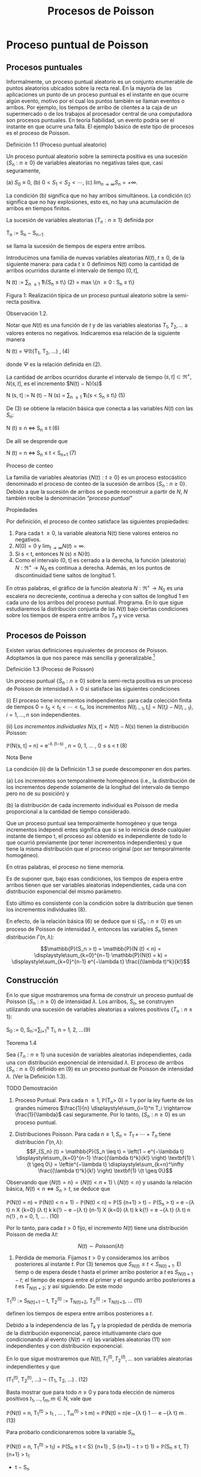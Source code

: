 #+title:Procesos de Poisson
* Proceso puntual de Poisson
** Procesos puntuales
Informalmente, un proceso puntual aleatorio es un conjunto enumerable
de puntos aleatorios ubicados sobre la recta real. En la mayoría de
las aplicaciones un punto de un proceso puntual es el instante en que
ocurre algún evento, motivo por el cual los puntos también se llaman
eventos o arribos. Por ejemplo, los tiempos de arribo de clientes a la
caja de un supermercado o de los trabajos al procesador central de una
computadora son procesos puntuales.  En teoría fiabilidad, un evento
podría ser el instante en que ocurre una falla. El ejemplo básico de
este tipo de procesos es el proceso de Poisson.
**** Definición 1.1 (Proceso puntual aleatorio)
Un proceso puntual aleatorio sobre la semirecta positiva es una
sucesión $\{S_n: n \geq 0\}$ de variables aleatorias no negativas
tales que, casi seguramente,

(a) $S_0 ≡ 0$,
(b) $0 < S_1 < S_2 < \cdots$, 
(c) $\lim_{n \rightarrow \infty}S_n = +\infty$.

La condición (b) significa que no hay arribos simultáneos. La
condición (c) significa que no hay explosiones, esto es, no hay una
acumulación de arribos en tiempos finitos.

La sucesión de variables aleatorias $\{T_n: n \geq 1\}$ definida por

#+name:eq:1
T_n := S_n − S_{n−1}

se llama la sucesión de tiempos de espera entre arribos.

Introducimos una familia de nuevas variables aleatorias $N(t)$, $t
\geq 0$, de la siguiente manera: para cada $t \geq 0$ definimos N(t)
como la cantidad de arribos ocurridos durante el intervalo de tiempo
$(0, t]$,

#+name:eq:2
N (t) := \displaystyle\sum_{n \geq 1} \textbf{1}\{S_n \leq t\} (2)
= max \{n \geq 0 : S_n \leq t\}

Figura 1: Realización típica de un proceso puntual aleatorio sobre la
semi-recta positiva.

**** Observación 1.2. 
Notar que $N(t)$ es una función de $t$ y de las variables aleatorias
$T_1, T_2, \dots$ a valores enteros no negativos. Indicaremos esa
relación de la siguiente manera

#+name:eq:4
N (t) = \Psi(t{T_1, T_2, \dots) , (4)

donde $\Psi$ es la relación definida en (2).

La cantidad de arribos ocurridos durante el intervalo de tiempo $(s,
t] \subset \Re^+ , N(s, t]$, es el incremento $N(t) − N}(s)$

#+name:eq:5
N (s, t] := N (t) − N (s) = \displaystyle\sum_{n \geq 1} \textbf{1}\{s < S_n \leq t\} (5)

De (3) se obtiene la relación básica que conecta a las variables
$N(t)$ con las $S_n$:

#+name:eq:6
N (t) \geq n \iff S_n \leq t (6)

De allí se desprende que

#+name:eq:7
N (t) = n \iff S_n \leq t < S_{n+1} (7)

**** Proceso de conteo
La familia de variables aleatorias $\{N(t) : t \geq 0\}$ es un proceso
estocástico denominado el proceso de conteo de la sucesión de arribos
$\{S_n: n \geq 0\}$. Debido a que la sucesión de arribos se puede
reconstruir a partir de $N$, $N$ también recibe la denominación
/"proceso puntual"/

**** Propiedades
Por definición, el proceso de conteo satisface las siguientes propiedades:
1. Para cada t \geq 0, la variable aleatoria N(t) tiene valores
   enteros no negativos.
2. $N(0) = 0$ y $\lim_{t\rightarrow\infty}N(t) = \infty$.
3. Si s < t, entonces N (s) \leq N}(t).
4. Como el intervalo (0, t] es cerrado a la derecha, la función
 (aleatoria) $N : \Re^+ \rightarrow N_0$ es continua a
   derecha. Además, en los puntos de discontinuidad tiene saltos de
   longitud 1.

En otras palabras, el gráfico de la función aleatoria $N : \Re^+
\rightarrow N_0$ es una escalera no decreciente, continua a derecha y
con saltos de longitud 1 en cada uno de los arribos del proceso
puntual.  Programa. En lo que sigue estudiaremos la distribución
conjunta de las $N(t)$ bajo ciertas condiciones sobre los tiempos de
espera entre arribos $T_n$ y vice versa.
** Procesos de Poisson
Existen varias definiciones equivalentes de procesos de
Poisson. Adoptamos la que nos parece más sencilla y
generalizable.[fn:1]

[fn:1] Elegimos la Definición 1.3 porque tiene la virtud de que se
puede extender a $\Re^d$ sin ninguna dificultad: un subconjunto
aleatorio (numerable) $\Pi$ de $\Re^d$ se llama un proceso de Poisson
de intensidad \lambda si, para todo A \in B(\Re^d), las variables
aleatorias N (A) = | \Pi \cap A| satisfacen

(a) N (A) tiene la distribución Poisson de parámetro \lambda | A | , y

(b) Si A_1, A_2, \dots , A_n \in B(\Re^d) son conjuntos disjuntos,
entonces N(A_1), N(A_2), \dots N (A_n) son variables aleatorias
independientes.


**** Definición 1.3 (Proceso de Poisson)
Un proceso puntual $\{S_n: n \geq 0\}$ sobre la semi-recta positiva es
un proceso de Poisson de intensidad $\lambda > 0$ si satisface las
siguientes condiciones

(i) El proceso tiene incrementos independientes: para cada colección
finita de tiempos $0 = t_0 < t_1 < \cdots < t_n$, los incrementos
$N(t_{i-1}, t_i] = N(t_i) − N(t_{i-1}), i = 1, \dots , n$ son
independientes.

(ii) Los /incrementos individuales/ $N (s, t] = N (t) − N (s)$ tienen la distribución Poisson: 

#+name:eq:8
\mathbb{P}(N(s, t] = n) = e^{-\lambda (t−s)} \frac{(\lambda(t−s))^n}{n!} , n = 0, 1, \dots , 0 \leq s < t (8)

**** Nota Bene
La condición (ii) de la Definición 1.3 se puede descomponer en dos
partes.

(a) Los incrementos son temporalmente homogéneos (i.e., la
distribución de los incrementos depende solamente de la longitud del
intervalo de tiempo pero no de su posición) y

(b) la distribución de cada incremento individual es Poisson de media
proporcional a la cantidad de tiempo considerado.

Que un proceso puntual sea temporalmente homogéneo y que tenga
incrementos independi entes significa que si se lo reinicia desde
cualquier instante de tiempo t, el proceso así obtenido es
independiente de todo lo que ocurrió previamente (por tener
incrementos independientes) y que tiene la misma distribución que el
proceso original (por ser temporalmente homogéneo).

En otras palabras, el proceso no tiene memoria.

Es de suponer que, bajo esas condiciones, los tiempos de espera entre
arribos tienen que ser variables aleatorias independientes, cada una
con distribución exponencial del mismo parámetro.

Esto último es consistente con la condición sobre la distribución que
tienen los incrementos individuales (8).

En efecto, de la relación básica (6) se deduce que si $\{S_n: n \geq
0\}$ es un proceso de Poisson de intensidad $\lambda$, entonces las
variables $S_n$ tienen distribución $\Gamma(n, \lambda)$:


$$\mathbb{P}(S_n > t) = \mathbb{P}(N (t) < n) =
\displaystyle\sum_{k=0}^{n−1} \mathbb{P}(N(t) = k) =
\displaystyle\sum_{k=0}^{n-1} e^{−\lambda t} \frac{(\lambda
t)^k}{k!}$$

** Construcción
En lo que sigue mostraremos una forma de construir un proceso puntual
de Poisson $\{S_n: n \geq 0\}$ de intensidad $\lambda$. Los arribos,
$S_n$, se construyen utilizando una sucesión de variables aleatorias a
valores positivos $\{T_n: n \geq 1\}$:

#+name:eq:9
S_0 := 0, S_n:=\displaystyle\sum_{i=1}^n T_i, n = 1, 2, \dots(9)

**** Teorema 1.4
Sea $\{T_n: n \geq 1\}$ una sucesión de variables aleatorias
independientes, cada una con distribución exponencial de intensidad
$\lambda$. El proceso de arribos $\{S_n: n \geq 0\}$ definido en (9)
es un proceso puntual de Poisson de intensidad $\lambda$. (Ver la
Definición 1.3).

**** TODO Demostración
1. Proceso Puntual. Para cada n \geq 1, \mathbb{P}(T_n> 0) = 1 y por
   la ley fuerte de los grandes números $\frac{1}{n}
   \displaystyle\sum_{i=1}^n T_i \rightarrow \frac{1}{\lambda}$ casi
   seguramente. Por lo tanto, $\{S_n: n \geq 0\}$ es un proceso
   puntual.

2. Distribuciones Poisson. Para cada $n \geq 1, S_n = T_1 + \cdots +
   T_n$ tiene distribución $\Gamma(n, \lambda)$: $$F_{S_n} (t) =
   \mathbb{P}(S_n \leq t) = \left(1 − e^{−\lambda t}
   \displaystyle\sum_{k=0}^{n-1} \frac{(\lambda t)^k}{k!} \right)
   \textbf{1} \{t \geq 0\} = \left(e^{−\lambda t}
   \displaystyle\sum_{k=n}^\infty \frac{(\lambda t)^k}{k!} \right)
   \textbf{1} \{t \geq 0\}$$ 

Observando que $\{N(t) = n\} = \{N(t) < n + 1\} \setminus \{N (t) <
n\}$ y usando la relación básica, $N (t) < n \iff S_n > t$, se
deduce que

#+name:eq:10
\mathbb{P}(N(t) = n) = \mathbb{P}(N(t) < n + 1) − \mathbb{P}(N(t) < n)
= \mathbb{P}(S {n+1} > t) − \mathbb{P}(S_n > t) = e −{\lambda t} n X
{k=0} (\lambda t) k k{!}  − e −{\lambda t} {n-1} X {k=0} (\lambda t) k
k{!}  = e −{\lambda t} (\lambda t) n n{!}  , n = 0, 1, \dots . (10)

Por lo tanto, para cada $t > 0$ fijo, el incremento $N(t)$ tiene una
distribución Poisson de media $\lambda t$: 

$$N (t) \sim Poisson (\lambda t)$$

3. Pérdida de memoria. Fijamos $t > 0$ y consideramos los arribos
   posteriores al instante $t$. Por (3) tenemos que $S_{N (t) } \leq
   t < S _ {N (t)+1}$. El tiemp o de espera desde t hasta el primer
   arribo posterior a $t$ es $S_{N(t)+1}−t$; el tiempo de espera
   entre el primer y el segundo arribo posteriores a $t$ es
   $T_{N(t)+2}$; y así siguiendo. De este modo

#+name:eq:11
T_1^{(t)} := S_{N(t)+1} − t, 
T_2^{(t)} := T_{N(t)+2},
T_3^{(t)} := T_{N(t)+3}, \dots (11)

definen los tiempos de espera entre arribos posteriores a $t$.

Debido a la independencia de las $T_k$ y la propiedad de pérdida de
memoria de la distribución exponencial, parece intuitivamente claro
que condicionando al evento $\{N(t) = n\}$ las variables aleatorias
(11) son independientes y con distribución exponencial.

En lo que sigue mostraremos que $N(t), T_1^{(t)}, T_2^{(t)}, \dots$
son variables aleatorias independientes y que

#+name:eq:12
(T_1^{(t)}, T_2^{(t)}, \dots) \sim (T_1, T_2, \dots) . (12)

Basta mostrar que para todo $n \geq 0$ y para toda elección de números
positivos $t_1, \dots , t_m ,m \in N$, vale que

#+name:eq:13
\mathbb{P}(N(t) = n, T_1^{(t)} > t_1 , \dots , T_m^{(t)} > t m) =
\mathbb{P}(N(t) = n)e −{\lambda t} 1 \cdots e −{\lambda t} m . (13)

Para probarlo condicionaremos sobre la variable $S_n$,

\mathbb{P}(N(t) = n, T_1^{(t)} > t_1) = \mathbb{P}(S_n \leq t < S}
{n+1} , S {n+1} − t > t} 1) = \mathbb{P}(S_n \leq t, T} {n+1} > t_1
+ t − S_n
) = Z t_0 \mathbb{P}(T {n+1} > t_1
+ t − s)f
S_n (s)ds} = e −{\lambda t} 1 Z t_0 \mathbb{P}(T {n+1} > t − s) f S_n
(s)ds} = e −{\lambda t} 1 \mathbb{P}(S_n \leq t, T} {n+1} > t − S_n)
= \mathbb{P}(N(t) = n)e −{\lambda t} 1 .

Para obtener la segunda igualdad hay que observar que $\{S_{n+1} > t\}
\cap \S_{n+1} − t > t_1\} = \{S_{n+1} > t_1 + t\}$ y escribir $S_{n+1}
= S_n + T_{n+1}$; la tercera se obtiene condicionando sobre $S_n$ ; la
cuarta se obtiene usando la propiedad de pérdida de memoria de la
exponencial $(\mathbb{P}(T_{n+1} > t_1 + t − s) = \mathbb{P}(T_{n+1} >
t_1)\mathbb{P}(T_{n+1} > t − s) = e^{−\lambda t_1}
\mathbb{P}(T_{n+1}> t − s))$.

Por la independencia de las variables $T_n$,

\mathbb{P}(N(t) = n, T_1^{(t)} > t_1 , \dots , T_m^{(t)} > t m) =
\mathbb{P}(S_n \leq t < S} {n+1} , S {n+1} − t > t} 1 , T_n{+2} > t 2
, T_n{+}m > t m) = \mathbb{P}(S_n \leq t < S} {n+1} , S {n+1} − t >
t} 1)e −{\lambda t} 2 \cdots e −{\lambda t} m = \mathbb{P}(N(t) = n)e
−{\lambda t} 1 \cdots e −{\lambda t} m .

4. Incrementos estacionarios e independientes. Por (6), $N(t + s) −
   N}(t) \geq m, o N (t + s) \geq N (t) + m$, si y solo si S_{N (
   t)+m} \leq t + s$, que es la misma cosa que $T_1^{(t)}$ + \cdots +
   T_m^{(t)} \leq s$. Así

#+name:eq:14
N (t + s) − N (t) = máx\{m : T_1^{(t)} +  \cdots  + T_m^{(t)}\leq s\} (14)

Comparando (14) y (3) se puede ver que para $t$ fijo las variables
aleatorias $N(t + s) − N(t)$ para $s \geq 0$ se definen en términos de
la sucesión (11) exactamente de la misma manera en que las $N(s)$ se
definen en términos de la sucesión original de tiempos de espera. En
otras palabras,

#+name:eq:15
N (t + s) − N (t) = \Psi(s; T_1^{(t)}, T_2^{(t)}, \dots) (15)

donde $\Psi$ es la función definida en la Observación 4. De acuerdo con (12)

#+name:eq:16
\{N (t + s) − N (t) : s \geq 0\} \sim \{N(s) : s \geq 0}\. (16)

De (15) y lo visto en 3. se deduce que $N(t)$ y $\{N (t+s)− N(t) : s
\geq 0\}$ son independientes.

Sean n \geq 2 y 0 < t}
1
< t
2
< \dots < t_n
. Como (N (t
2
) − N}(t_1
), \dots , N (t_n
) − N}(t
{n-1}
)) es una
función de \{N (t_1
+ s) − N}(t_1
) : s \geq 0{\, tenemos que
N (t_1
) y (N(t
2
) − N}(t_1
), \dots , N (t_n
) − N}(t
{n-1}
))

son independientes. Esto es,

\mathbb{P}(N(t}
1
) = m
1
, N(t
2
) − N}(t_1
) = m
2
, \dots , N(t_n
) − N}(t
{n-1}
) = m
n
)
= \mathbb{P}(N(t_1
) = m
1
)\mathbb{P}(N(t
2
) − N}(t_1
) = m
2
, \dots , N(t_n
) − N}(t
{n-1}
) = m
n
)
En particular, se obtiene la la independencia de los incrementos para el caso en que n = 2:
\mathbb{P}(N(t}
1
) = m
1
, N(t
2
) − N}(t_1
) = m
2
) = \mathbb{P}(N(t_1
) = m
1
)\mathbb{P}(N(t
2
) − N}(t_1
) = m
2
).

Usando (16) se concluye que

#+name:eq:17
(N(t 2) − N}(t_1), N (t 3) − N}(t 2), \dots , N (t_n) − N}(t
{n-1})) \sim (N(t} 2 − t_1), N (t 3 − t_1) − N}(t 2 − t_1), \dots
, N (t_n − t_1) − N}(t {n-1} − t_1)). (17)

El caso general se obtiene por iteración del mismo argumento, aplicado al lado derecho de
(17):

#+name:eq:18
\mathbb{P}(N(t} 2) − N}(t_1) = m 2 , N (t k) − N}(t k{−{1) = m k
, 3 \leq k \leq n) = \mathbb{P}(N(t 2 − t_1) = m 2 , N (t k − t_1)
− N}(t k{−{1 − t_1) = m k , 3 \leq k \leq n) = \mathbb{P}(N(t 2 −
t_1) = m 2)\mathbb{P}(N(t k − t_1) − N}(t k{−{1 − t_1) = m k , 3
\leq k \leq n) = \mathbb{P}(N(t 2) − N}(t_1) = m 2)\mathbb{P}(N(t
k) − N}(t k{−{1) = m k , 3 \leq k \leq n) = \cdots } = n Y {k=2}
\mathbb{P}(N(t} k) − N}(t k{−{1) = m k).  Por lo tanto, si 0 = t_0
< t_1 < \cdots < t_n , entonces \mathbb{P}(N(t} k) − N}(t k{−{1) = m
k , 1 \leq k \leq n) =} n Y {k=1} \mathbb{P}(N(t} k − t k{−{1) = m k
). (18)

De (18) y (10) se obtienen las dos condiciones que definen a un
proceso de Poisson.  En lo que sigue mostraremos que vale la
recíproca. Esto es, los tiempos de espera entre arribos de un proceso
de Poisson de intensidad \lambda son variables aleatorias
independientes cada una con distribución exponencial de intensidad
\lambda.
**** DONE Teorema 1.5
Sea $\{S_n: n \geq 0\}$ un proceso puntual de Poisson de intensidad
$\lambda$ sobre la semirecta positiva. Los tiempos de espera entre
arribos $T_n , n \geq 1$ , definidos en (1), constituyen una sucesión
de variables aleatorias independientes cada una con distribución
exponencial de intensidad $\lambda$.

**** TODO Demostración 
La densidad conjunta de T = (T_1
, T_2
dots , T_n
) se obtendrá a partir de la
densidad conjunta de las variables S = (S}
1
, S
2
, \dots , S_n
) usando el método del Jacobiano. Por
definición,
(T_1
, T_2
, \dots , T_n
) = g(S}
1
, S
2
, \dots , S_n
), 
donde g : G}
0
\rightarrow G es la transformación lineal biyectiva entre los conjuntos abiertos G 
0
=
\(s}
1
, \dots , s
n
) \in \Re}
n
: 0 < s}
1
< s
2
<  \cdots  < s
n
\} y G = \(t}
1
, \dots , t_n
) : t_1
> 0, \dots , t_n
> 0\} definida}
por
g (s
1
, s
2
, \dots , s
n
) = (s
1
, s
2
− s
1
, \dots , s
n
− s
{n-1}
).
La función i nversa h = g
−{1}
es de la forma
h (t_1
, \dots , t_n
) = (t_1
, t_1
+ t
2
, \dots , t_1
+  \cdots  + t_n
)
y sus derivadas parciales
\partial s
i
\partial t
j
=
\partial 
P
i
{k=1}
t
k
\partial t
j
= 1\{j \leq i\, 1 \leq i, j \leq n}
son continuas en G}. El jacobiano es
J(s, t) =

\partial s
i
\partial t
j

= 1
debido a que se trata de una matriz triangular inferior con 1's en la diagonal. Bajo esas
condiciones tenemos que
f
T
(t) = f
S
(h(t))1{\t \in G\}.}
La densidad conjunta de las variables (S}
1
, \dots , S
2
) queda unívocamente determinada por la
relación
\mathbb{P}(S \in A}) =}
Z
A
f
S
(s)ds, A = (a
1
, b
1
] \times  \cdots(a
n
, b
n
] \subset G
0
.
Supongamos que 0 = b
0
\leq a
1
< b
1
< a
2
< b
2
<  \cdots  < a
n
< b
n
y calculemos la probabilidad
del evento
T_n
{i=1}
\{a
i
< S
i
\leq b
i
\. Para ello observamos que


T_n
{i=1}
\{a
i
< S
i
\leq b
i
\} =}
T_{n-1}
{i=1}
\{N (a}
i
)−}
N (b
{i-1}
) = 0, N(b
i
) − N}(a
i
) = 1\} \cap \{N}(a
n
) − N}(b
{n-1}
) = 0, N(b
n
) − N}(a
n
) \geq 1\} y usamos las
propiedades de independencia y homogeneidad temporal que caracterizan a los incrementos
de un proceso de Poisson de intensidad \lambda}:
P
n
 \setminus 
{i=1}
\{a
i
< S
i
\leq b
i
\}
!
=
{n-1}
Y
{i=1}
e
−{\lambda (a}
i
−b
{i-1}
)
\lambda (b
i
− a
i
)e
−{\lambda (b}
i
−a
i
)
!
e
−{\lambda (a}
n
−b
{n-1}
)
(1 − e}
−{\lambda (b}
n
−a
n
)
)
=
{n-1}
Y
{i=1}
\lambda (b
i
− a
i
)
!
e
−{\lambda a}
n
(1 − e}
−{\lambda (b}
n
−a
n
)
)
=
{n-1}
Y
{i=1}
\lambda (b
i
− a
i
)
!
(e
−{\lambda a}
n
− e
−{\lambda b}
n
)
=
Z
b
1
a
1
\lambda ds
1
 \cdots 
Z
b
{n-1}
a
{n-1}
\lambda ds
{n-1}
Z
b
n
a
n
\lambda e
−{\lambda s}
n
ds
n
=
Z
b
1
a
1
 \cdots 
Z
b
{n-1}
a
{n-1}
Z
b
n
a
n
\lambda
n
e
−{\lambda s}
n
ds
1
 \cdots  ds}
{n-1}
ds
n
(19)


De (19) se deduce que la densidad conjunta de (S}
1
, \dots , S_n
) es
f
(S}
1
,...,S_n
)
(s
1
, \dots , s
n
) = \lambda}
n
e
−{\lambda s}
n
1\{0 < s 
1
<  \cdots  < s
n
\}.
Por lo tanto,
f
(T_1
,...,T_n
)
(t_1
, \dots , t_n
) = \lambda}
n
e
− \lambda 
P
n
{i=1}
t
i
1\{t}
1
> 0, \dots , t_n
> 0{\
=
n
Y
{i=1}
\lambda e
−{\lambda t}
i
1\{t}
i
> 0\} . (20)

La identidad (20) significa que los tiempos de espera entre arribos
son independientes cada uno con distribución exponencial de intensidad
\lambda.
**** DONE Ejemplo 1.6
Suponga que el ﬂujo de inmigración de personas hacia un territorio es
un proceso de Poisson de tasa $\lambda = 1$ por día.
1. ¿Cuál es el tiempo esperado hasta que se produce el arribo del
   décimo inmigrante?
2. ¿Cuál es la probabilidad de que el tiempo de espera entre el décimo
   y el undécimo arribo supere los dos días?
***** Solución
1. $E[S_{10}] = \frac{10}{\lambda} = 10$ días
2. $\mathbb{P}(T_{11} > 2) = e^{−2 \lambda } = e^{−2} \approx 0.133$.
**** Ejercicios adicionales
1. En un sistema electrónico se producen fallas de acuerdo con un
   proceso de Poisson de tasa 2.5 por mes. Por motivos de seguridad se
   ha decidido cambiarlo cuando ocurran 196 fallas. Hallar la media y
   la varianza del tiempo de uso del sistema.
2. Sean T una variable aleatoria con distribución exponencial de media
   2 y $\{N(t), t \geq 0\}$ un proceso de Poisson de tasa 10
 (independiente de $T$). Hallar $Cov(T, N(T))$.
3. Sea A(t) = t − S
N (t) 
el tiempo reverso al evento más reciente en un proceso de
Poisson y sea B(t) = S}
N (t)+1}
− t el tiempo directo hasta el próximo evento. Mostrar que
(a) A(t) y B(t) son independientes,
(b) B(t) se distribuye como T_1
(exponencial de i ntensidad \lambda) ,
(c) A(t) se distribuye como mín(T_1
, t):}
\mathbb{P}(A(t) \leq x) = (1 − e
−{\lambda x}
)1\}0 \leq x < t\} + 1\{x \geq t\}.}

4. Sea L(t) = A(t) + B(t) = S_{N (t)+1} − S_{ N (t)} la longitud
   del intervalo de tiempo entre arribos que contiene a t.
  1. Mostrar que L(t) tiene densidad $$d_t (x) = \lambda^2 x
     e^{−\lambda x} \textbf{1}\{0 < x < t\} + \lambda(1 + \lambda
     t)e^{−\lambda x} \textbf{1}\{x \geq t\}$$.
  2. Mostrar que $E[L(t)]$ converge a $2E[T_1]$ cuando $t \rightarrow
     \infty$ . Esto parece una paradoja debido a que $L(t)$ es uno de
     los $T_n$ . Dar una resolución intuitiva de esta paradoja.
** Distribución condicional de los tiempos de llegada
Supongamos que sabemos que ocurrió exactamente un arribo de un proceso
de Poisson en el intervalo [0, t]. Queremos determinar la distribución
del tiempo en que el arribo ocurrió.

Como el proceso de Poisson es temporalmente homogéneo y tiene
incrementos independientes es razonable pensar que los intervalos de
igual longitud contenidos en el intervalo [0, t] deb en tener la misma
probabilidad de contener al arribo. En otras palabras, el tiempo en
que ocur rió el arribo debe estar distribuido uniformemente sobre el
intervalo [0, t]. Esto es fácil de verificar puesto que, para s \leq
t,

\mathbb{P}(T_1
< s | N (t) = 1) =}
\mathbb{P}(T_1
< s, N (t) = 1)
\mathbb{P}(N(t) = 1)
=
\mathbb{P}(1 arribo en (0, s], 0 arribos en (s, t])
\mathbb{P}(N(t) = 1)
=
\mathbb{P}(1 arribo en (0, s])\mathbb{P}(0 arribos en (s, t])
\mathbb{P}(N(t) = 1)
=
\lambda se
−{\lambda s}
e
−{\lambda (t}−{s) 
\lambda te
−{\lambda t}
=
s
t

Este resultado puede generalizarse
**** Teorema 1.7 (Propiedad condicional)
Sea $\Pi$ un proceso de Poisson de intensidad $\lambda$ sobre $\Re^+$.
Condicional al evento $N(t) = n$, los $n$ arribos ocurridos en el
intervalo $[0, t]$ tienen la misma distribución conjunta que l a de n
puntos independientes elegidos al azar sobre el intervalo $[0, t]$. En
otras palabras, condicional a $N (t) = n$ los puntos en cyestión se
distribuyen como $n$ variables aleatorias independientes, cada una con
distribución uniforme sobre el intervalo $[0, t]$.
**** Demostración 
Sea A_1 , A_2, \dots , A_k una partición del intervalo [0, t]. Si n
1
+n
2
+{ \cdots }+n
k
= n,
entonces
\mathbb{P}(N(A}
i
) = n
i
, 1 \leq i \leq k | N (t) = n) =}
Q
i
\mathbb{P}(N(A}
i
) = n
i
)
\mathbb{P}(N(t) = n)
=
Q
i
e
− \lambda |A_i
|
(\lambda | A}
i
|) 
n
i
/n
i
!
e
−{\lambda t}
(\lambda t)
n
/n{!}
=
n{!}
n
1
!n
2
!  \cdots  n}
k
!
Y
i

|A_i
|
t

n
i
. (21)

Por una parte la distribución condicional de las posiciones de los n arribos queda completa
mente caracterizada por esta función de A_1
, \dots , A_k.

Por otra parte la distribución multinomial (21) es la distribución conjunta de n puntos
independientes elegidos al azar de acuerdo con la distribución uniforme sobre el intervalo [0, t].
En efecto, basta observar que si $U_1, \dots , U_n$
son variables aleatorias independientes con
distribución uniforme sobre un conjunto A, y M(B) =
P
i
1\{U
i
\in B\, entonces}
\mathbb{P}(M(B}
i
) = n
i
, i = 1, \dots , k) =}
n{!}
n
1
!  \cdots  n}
k
!
k
Y
{i=1}

|B
i
|
|A_i
|

n
i
.

Se infiere que la distribución conjunta de los puntos en $\Pi \cap [0,
t]$ condicional a que hay exactamente $n$ de ellos, es la misma que la
de $n$ puntos independientes elegidos al azar con la distribución
uniforme sobre el intervalo $[0, t]$.
**** Nota Bene 
La propiedad condicional permite probar la existencia de procesos de
Poisson mediante simulación. Sea $\lambda > 0$ y sea $A_1, A_2, \dots$
una partición de $\Re^d$ en conjuntos borelianos de medida de Lebesgue
finita. Para cada $i$, simulamos una variable aleatoria $N_i$ con
distribución Poisson de parámetro \lambda | A_i|. Luego muestreamos n
puntos elegidos independientemente} sobre $A_i$, cada uno con
distribución uniforme sobre $A_i$. La unión sobre i de tales conjuntos
de puntos es un proceso de Poisson de intensidad \lambda. (Para más
detalles ver el Chap 7 de Ferrari, Galves (2001))
**** Ejemplo 1.8 (Insectos en un asado)
Todo tipo de insectos aterrizan en la mesa de un asado a la manera de
un proceso de Poisson de tasa 3 por minuto. Si entre las 13:30 y las
13:35 aterrizaron 8 insectos, cuál es la probabilidad de que
exactamente 3 de ellos hayan aterrizado durante el primer minuto?

***** Solución
Dado que aterrizaron 8 insectos durante 5 minutos, la distribución de
cada aterrizaje se distribuye, independientemente de los demás, como
una var iable uniforme sobre el intervalo [0, 5]. En consecuencia, la
probabilidad de que cada insecto hubiese aterrizado du rante el primer
minuto es 1 / 5. Por lo tanto, la probabilidad de que exactamente 3
insectos hayan aterrizado durante el primer minuto es


8
3

1
5

3

4
5

5
= 56
4
5
5
8
= 0.1468 \dots}
** Coloración y adelgazamiento de procesos de Poisson
**** Teorema 1.9 (Coloración). 
Sea \Pi un proceso de Poisson de i ntensida d \lambda sobre R }
+
. Col
oreamos los puntos de \Pi de la siguiente manera. Cada punto de \Pi se pinta de rojo con
probabilidad p o de negro con proba bili
dad 1 − p} . Los puntos se pintan independientemente
unos de otros. Sean \Pi}
1
y \Pi}
2
los conjuntos de puntos pintado de rojo y de negro, respec
tivamente. Entonces \Pi}
1
y \Pi}
2
son procesos de Poisson independie ntes de intensidades p\lambda y
(1 − p)\lambda, respectivamente.}
11
\hypertarget{pfc}
**** Demostración 
Sea t > 0 fijo. Por la propiedad condicional, si N(t) = n, esos puntos tienen}
la misma distribución que n puntos independientes elegidos al azar sobre el intervalo [0, t] de
acuerdo con la distribución uniforme. Por tanto, podemos considerar n puntos elegidos al azar
de esa manera. Por la independencia de los puntos, sus colores son independientes unos de los
otros. Como la probabilidad de que un punto dado sea pintado de rojo es p y la probabilidad
de sea pintado de negro es 1 − p se deduce que, condicional a N(t) = n, las cantidades N}
1
(t)
y N}
2
(t) de puntos rojos y negros en [0, t] tienen, conjuntamente, la distribución binomial
\mathbb{P}(N
1
(t) = n
1
, N
2
(t) = n
2
|{N (t) = n) =
n{!}
n
1
!n
2
!
p
n
1
(1 − p)
n
2
, donde n
1
+ n
2
= n.
Por lo tanto, la probabilidad incondicional es
\mathbb{P}(N
1
(t) = n
1
, N
2
(t) = n
2
) =

(n
1
+ n
2
)!
n
1
!n
2
!
p
n
1
(1 − p)
n
2

e
−{\lambda t}
(\lambda t)
n
1
+n
2
(n
1
+ n
2
)!

=

e
−{p\lambda t}
(p\lambda t)
n
1
n
1
!

e
−(1}−{p) \lambda t}
((1 − p)\lambda t)
n
2
n
2
!
!
.
Vale decir, las cantidades N}
1
(t) y N}
2
(t) de puntos rojos y negros en el interval o [0, t] son inde
pendientes y tienen distribuciones Poisson de intensidades p\lambda t y (1 − p)\lambda t, respectivamente.
La independencia de las contadoras de puntos en intervalos disjuntas sigue trivialmente
del hecho de que \Pi tiene esa propiedad.
Otra prueba. Sean N
1
(t) y N}
2
(t) la cantidad de arribos de tip o I y de tipo II que ocurren
en [0, t], respectivamente. Es claro que N(t) = N}
1
(t) + N}
2
(t).
Los arribos de tipo I (II) son un proceso puntual aleatorio debido a que son una subsucesión
(aleatoria) infinita de los arribos del proceso original y heredan su propiedad de independencia
para intervalos disjuntos.
La prueba de que \{N
1
(t), t \geq 0\} y que \{N
2
(t), t \geq 0\} son procesos de Poisson independi
entes de intensidades p\lambda y (1 − p) \lambda , respectivamente, se completa observando que
\mathbb{P}(N
1
(t) = n, N}
2
(t) = m) = \mathbb{P}(N}
1
(t) = n)\mathbb{P}(N}
2
(t) = m).
Condicionando a los valores de N(t) y usando probabilidades totales se obtiene
\mathbb{P}(N
1
(t) = n, N}
2
(t) = m) =
\infty
X
{i=0}
\mathbb{P}(N
1
(t) = n, N}
2
(t) = m | N(t) = i)\mathbb{P}(N(t) = i)
Puesto que \mathbb{P}(N}
1
(t) = n, N}
2
(t) = m | N(t) = i) = 0 cuando i \neq n + m, l a ecuación anterior
se reduce a
\mathbb{P}(N
1
(t) = n, N}
2
(t) = m) = \mathbb{P}(N}
1
(t) = n, N}
2
(t) = m | N(t) = n + m)\mathbb{P}(N(t) = n + m)
= \mathbb{P}(N}
1
(t) = n, N}
2
(t) = m | N(t) = n + m)e
−{\lambda t}
(\lambda t)
n{+}m
(n + m)!
.
Dado que ocurrieron n + m arribos, la probabilidad de que n sean de tipo I (y m sean de tipo
12
\hypertarget{pfd}
II) es la probabilidad binomial de que ocurran n éxitos en n + m ensayos. Por lo tanto,
\mathbb{P}(N
1
(t) = n, N}
2
(t) = m) =

n + m
n

p
n
(1 − p)
m
e
−{\lambda t}
(\lambda t)
n{+}m
(n + m)!
=
(n + m)!
n{! m{!}
p
n
(1 − p)
m
e
−{\lambda pt}
e
−{\lambda(1} −{p) t}
(\lambda t)
n
(\lambda t)
m
(n + m)!
=

e
−{\lambda pt}
(\lambda pt)
n
n{!}

e
−{\lambda(1} −{p) t}
(\lambda (1 − p)t)
m
m{!}

.
Lo que completa la demostración.
**** Ejemplo 1.10 (Insectos en un asado)
Todo tipo de insectos aterrizan en la mesa de un}
asado a la manera de un proceso de Poisson de tasa 3 por minuto y cada insecto puede ser
una mosca con probabilidad 2 / 3, independientemente de la naturaleza de los demás insectos.
Si a las 13:30 se sirven los chorizos, cuál es la probabilidad de que la tercer mosca tarde más
de 2 minutos en aterrizar en la mesa?
Solución: Las moscas aterrizan en la mesa a la manera de un pro ceso de Poisson de tasa}
2
3
3 = 2 por minuto. En consecuencia, los aterrizajes de moscas ocurren cada tiempos exponen
ciales independientes de intensidad 2. De aquí se deduce que el tiempo que tarda en aterrizar
la tercer mosca, S}
3
tiene distribución \Gamma(3, 2). Por lo tanto, la probabilidad de que la tercer
mosca tarde más de 2 minutos en aterrizar en la mesa es
\mathbb{P}(S
3
> 2) = e
−{2}·{2}
3{−}1
X
{i=0}
(2 · 2)
i
i{!}
= e
−{4}
(1 + 4 + 8) = 0.2381 \dots}
**** Ejercicios adicionales
5. A un banco llegan clientes de acuerdo con un proceso de Poisson de intensidad 20 por}
hora. En forma independiente de los demás, cada cliente realiza un depósito con probabilidad
1 / 4 o una extracción con probabilidad 3 / 4.
(a) Si el banco abre sus puertas a las 10:00, cuál es la probabilidad de que el segundo depósito
se efectué pasadas las 10:30?
(b) Cada depósito (en pesos) se distribuye como una variable U[100, 900] y cada extracción
como una variable U[100, 500]. Si un cliente realiza una operación bancaria de 200 pesos, cuál
es la probabilidad de que se trate de un depósito?
** Superposición de Procesos de Poisson: competencia
El siguiente teorema de superposición puede verse como complementario del teorema de
coloración.
**** Teorema 1.11 (Superposición)
Sean \Pi }
1
y \Pi}
2
dos procesos de Poisson independientes de
intensidades \lambda}
1
y \lambda}
2
, respectivamente, so bre R}
+
. El conjunto \Pi = \Pi}
1
\cup \Pi}
2
es un proceso de
Poisson de intensidad \lambda}
1
+ \lambda}
2
.
13
\hypertarget{pfe}
**** Demostración
Sean N
1
(t) = | \Pi
1
\cap [0, t]| y N
2
(t) = | \Pi
2
\cap [0, t]|. Entonces N
1
(t) y N}
2
(t)
son variables aleatorias independientes con distribución Poisson de parámetros \lambda}
1
t y \lambda
2
t.
Se infiere que la suma N (t) = N}
1
(t) + N}
2
(t) tiene la distribución de Poisson de parámetro
\lambda
1
t + \lambda
2
t = (\lambda
1
+ \lambda}
2
)t. Más aún, si A_1
, A_2
, \dots , son intervalos disjuntos las variables aleatorias}
N (A_1
), N (A_2
), \dots son independientes. Falta mostrar que, casi seguramente, N(t) = | \Pi{\cap[0, t] | 
para todo t > 0, que es lo mismo que decir que \Pi
1
y P1
2
no tienen puntos en común. Este es
un paso técnico (ver el Lema 1.12) y la prueba puede omitirse en una primera lectura.
**** Lema 1.12
Dos procesos de Poisson \Pi
1
= \{S
1
n
: n \geq 0\} y \Pi
2
= \{S
2
n
: n \geq 0\} independientes
y de tasas \lambda}
1
y \lambda}
2
, respectivamente, no tienen puntos en común.
**** Demostración
Basta probar que \mathbb{P}(D(t)) = 0 para todo t, donde D(t) es el evento definido}
por
D (t) := \ex isten puntos en común en el intervalo (0, t]\
Para simplificar la notación lo demostraremos para D = D(1).
Sean \{N
1
(t), t \geq 0\} y \{N
2
(t), t \geq 0\} los procesos de conteo de los procesos de Poisson
\{S}
1
n
: n \geq 0\} y \{S
2
n
: n \geq 0\}. El evento
D
n
:=

N
1

i
2
n
,
i + 1}
2
n

+ N}
2

i
2
n
,
i + 1}
2
n

\geq 2 para algún i \in [0, 2}
n
− 1]

decrece a D cuando n tiende a infinito, y por lo tanto, por la continuidad de la probabilidad
para sucesiones monótonas de eventos,
\mathbb{P}(D) = lím}
{n \rightarrow \infty}
\mathbb{P}(D
n
) = 1 − \displaystyle\lim_{n  \rightarrow \infty}
\mathbb{P}(D
c
n
).
Pero
\mathbb{P}(D
c
n
) = P
2
n
−{1}
 \setminus 
{i=1}

N
1

i
2
n
,
i + 1}
2
n

+ N}
2

i
2
n
,
i + 1}
2
n

\leq 1}

!
=
2
n
−{1}
Y
{i=1}
P

N
1

i
2
n
,
i + 1}
2
n

+ N}
2

i
2
n
,
i + 1}
2
n

\leq 1}

.
Debido a que los procesos son temporalmente homogéneos, para cada i vale que
P

N
1

i
2
n
,
i + 1}
2
n

+ N}
2

i
2
n
,
i + 1}
2
n

\leq 1}

= P

N
1

2
−n

+ N}
2

2
−n

\leq 1}

Y el problema se reduce a calcular \mathbb{P}(N}
1
(2
−n
) + N}
2
(2
−n
) \leq 1). La última probabilidad puede
expresarse como la suma de los siguientes términos
P

N
1

2
−n

= 0, N}
2

2
−n

= 0

= e
− \lambda 
1
2
−n
e
− \lambda 
2
2
−n
,
P

N
1

2
−n

= 0, N}
2

2
−n

= 1

= e
− \lambda 
1
2
−n
e
− \lambda 
2
2
−n
\lambda
2
2
−n
,
P

N
1

2
−n

= 1, N}
2

2
−n

= 0

= e
− \lambda 
1
2
−n
\lambda
1
2
−n
e
− \lambda 
2
2
−n
.

En consecuencia,

P

N
1

2
−n

+ N}
2

2
−n

\leq 1}

= e
−(\lambda }
1
+ \lambda 
2
)2
−n

1 + (\lambda 
1
+ \lambda}
2
)2
−n

. (22)

Por lo tanto,

\mathbb{P}(D c n) = e −(\lambda } 1
+ \lambda 2)  1 + (\lambda 1
+ \lambda}
2)2 −n  2 n . (23)

La última cantidad tiende a 1 cuando $n \rightarrow \infty$, y se
concluye que $\mathbb{P}(D) = 0$.
**** Teorema 1.13 (Competencia)
En la sit uac ión del Teorema 1.11, sea T el primer arribo del
proceso N = N}
1
+ N}
2
y J el índice del proceso de Poisson responsable por dicho arribo; en
particular T es el primer arribo de N}
J
. Entonces
\mathbb{P}(J = j , T \geq t) = \mathbb{P}(J = j)\mathbb{P}(T \geq t) =}
\lambda
j
\lambda
1
+ \lambda}
2
e
−(\lambda }
1
+ \lambda 
2
)t
.
En particular, J y T son independientes, \mathbb{P}(J = j) =
\lambda
j
\lambda
1
+ \lambda 
2
y T tiene distribución exponencial
de intensidad \lambda}
1
+ \lambda}
2
.
**** Demostración
Ver la demostración del Teorema que caracteriza la distribución del
mínimo de dos exponenciales independientes.
**** Ejemplo 1.14 (Insectos en un asado)
Moscas y abejas aterrizan en la mesa de un asado a la manera de dos
procesos de Poisson independientes de tasas 2 y 1 por minuto,
respectivamente.  Cuál es la probabilidad de que el primer insecto en
aterrizar en la mesa sea una mosca? Rta.  2 / 3.
** Procesos de Poisson compuestos
Un proceso estocástico se dice un proceso de Poisson compuesto si puede representarse
como
X (t) =}
N (t) 
X
{i=1}
Y
i
donde \{N}(t), t \geq 0\} es un proceso de Poisson, y las variables \{Y}
i
, i \geq 1\} son iid e independientes de N}.
**** Lema 1.15
Sea X(t) un proceso de Poisson compuesto. Si \{N (t), t \geq 0\} tiene intensidad \lambda
y las variables Y tienen esperanza finita, entonces
E[X(t)] = \lambda t} E[Y}
1
].
Más aún, si las variables Y tienen varianza finita, entonces,
V(X(t)) = \lambda t} E[Y}
2
1
].
**** Demostración
Para calcular la esperanza de X(t) c ondicionamos sobre N (t):
E [X(t)] = E [}E [X(t) |{N}(t)]]
15
Ahora bien,
E [X(t) | N}(t) = n] = E


N (t) 
X
{i=1}
Y
i
| N(t) = n}


= E}
"
n
X
{i=1}
Y
i
| N(t) = n}
\#
= E}
"
n
X
{i=1}
Y
i
\#
por la i ndependencia de Y
i
y N(t)
= n{E[Y_1
].
Esto implica que
E [X(t) | N}(t)] = N (t)E[Y}
1
]
y por l o tanto,
E [X(t)] = E [N (t)E[Y}
1
]] = E[N(t)]E[Y_1
] = \lambda t{E[Y_1
].
Aunque podemos obtener E[X(t)
2
] condicionando sobre N(t), usaremos la fórmula de la
varianza condicional
V(X(t)) = E[V(X(t)|{N}(t))] + V (E[X(t)|{N (t)]).
Ahora bien,
V [X(t) | N}(t) = n] = V


N (t) 
X
{i=1}
Y
i
| N(t) = n}


= V}
n
X
{i=1}
Y
i
| N(t) = n}
!
= V}
n
X
{i=1}
Y
i
!
por la i ndependencia de Y
i
y N(t)
= n{V[Y_1
].
Esto implica que
V (X(t) | N}(t)) = N (t)V(Y}
1
)
y por l o tanto,
V (X(t)) = E [N(t)V(Y}
1
)] + V(N(t)E[Y_1
])
= V(Y_1
)E[N(t)] + E[Y_1
]
2
V(N(t))
= V(Y_1
)\lambda t + E[Y_1
]
2
\lambda t
= \lambda t{E[Y
2
1
].
16
**** Ejemplo 1.16
Supongamos que la cantidad de accidentes en una fábrica industrial se
rige por un proceso de Poisson de intensidad 4 por mes y que la
cantidad de trabajadores damnificados en cada accidente son variables
aleatorias independientes con distribución uniforme sobre $\{1, 2,
3\}$. Supongamos también que la cantidad de trabajadores damnificados
en cada accidente es independiente de la cantidad de accidentes
ocurridos. Se quiere hallar la media y la varianza de la cantidad
anual de trabajadores damnificados en dicha fábrica.

**** Solución
Sean N(t) la cantidad de accidentes en t meses e Y

i el número de trabajadores damnificados en el i-ésimo accidente, i =
1, 2, \dots . El número total de trabajadores damnificados en un año
puede expresarse en la forma X(12) =

P
N(12)
{i=1}
Y
i
.
Utilizando los resultados del Lema 1.15 tenemos que
E[X(12)] = (4 · 12)E[Y}
1
] = 48{E[Y_1
] = 48 · 2 = 96
V(X(12)) = (4 · 12)E[Y}
2
1
] = 48 ·}
14
3
= 224.
**** Ejercicios adicionales
6. Una partícula suspendida en agua es bombardeada por moléculas en
   movimiento térmico de acuerdo con un proceso de Poisson de
   intensidad 10 impactos por segundo. Cuando recibe un impacto la
   partícula se mueve un milímetro hacia la derecha con probabilidad 3
   / 4 o un milímetro hacia la izquierda con probabilidad 1
   / 4. Transcurrido un minuto, cuál es la posición media de la
   partícula?
7. Un servidor recibe clientes de acuerdo con un proceso de Poisson de
   intensidad 4 clientes por hora. El tiempo de trabajo (en minutos)
   consumido en cada servicio es una variable aleatoria U[1, 9]. Al
   cabo de 8 horas, cuál es el tiempo medio de trabajo consumido por
   todos los servicios?
* Bibliografía consultada
Para redactar estas notas se consultaron los siguientes libros:
1. Brémaud, P.: Markov Chains: Gibbs Fields, Monte Carlo Simulation,
   and Queues. Springer, New York. (1999)
2. Feller, W.: An introduction to Probability Theory and Its
   Applications. Vol. 2. John Wiley & Sons, New York. (1971)
3. Ferrari, P. A., Galves, A.: Construction of Stochastic Procecesses,
   Coupling and Regen eration. (2001)
4. Grimmett, G. R., Stirzaker, D. R.: Probability and Random
   Processes. Oxford University Press, New York. (2001)
5. Kingman, J. F. K.: Poisson Processes. Oxford University Press. New
   York. (2002)
6. Meester, R.: A Natural Introduction to Probability
   Theory. Birkhauser, Berlin. (2008)
7. Ross, S.: Introduction to Probability Models. Academic Press, San
   Diego. (2007)
 
 
 
 
 
 
 
 

















